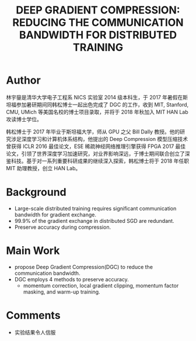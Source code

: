 #+TITLE: DEEP GRADIENT COMPRESSION: REDUCING THE COMMUNICATION BANDWIDTH FOR DISTRIBUTED TRAINING
#+LATEX_HEADER: \usepackage{ctex}
#+LATEX_COMPILER: xelatex
* Author
林宇鋆是清华大学电子工程系 NICS 实验室 2014 级本科生，于 2017 年暑假在斯坦福参加暑研期间同韩松博士一起出色完成了 DGC 的工作，收到 MIT, Stanford, CMU, UMich 等美国名校的博士项目录取，并将于 2018 年秋加入 MIT HAN Lab 攻读博士学位。

韩松博士于 2017 年毕业于斯坦福大学，师从 GPU 之父 Bill Dally 教授。他的研究涉足深度学习和计算机体系结构，他提出的 Deep Compression 模型压缩技术曾获得 ICLR 2016 最佳论文，ESE 稀疏神经网络推理引擎获得 FPGA 2017 最佳论文，引领了世界深度学习加速研究，对业界影响深远，于博士期间联合创立了深鉴科技。基于对一系列重要科研成果的继续深入探索，韩松博士将于 2018 年任职 MIT 助理教授，创立 HAN Lab。
* Background
- Large-scale distributed training requires significant communication bandwidth for gradient exchange.
- 99.9% of the gradient exchange in distributed SGD are redundant.
- Preserve accuracy during compression.
* Main Work
- propose Deep Gradient Compression(DGC) to reduce the communication bandwidth.
- DGC employs 4 methods to preserve accuracy.
  +  momentum correction, local gradient clipping, momentum factor masking, and warm-up training.
* Comments
- 实验结果令人信服
